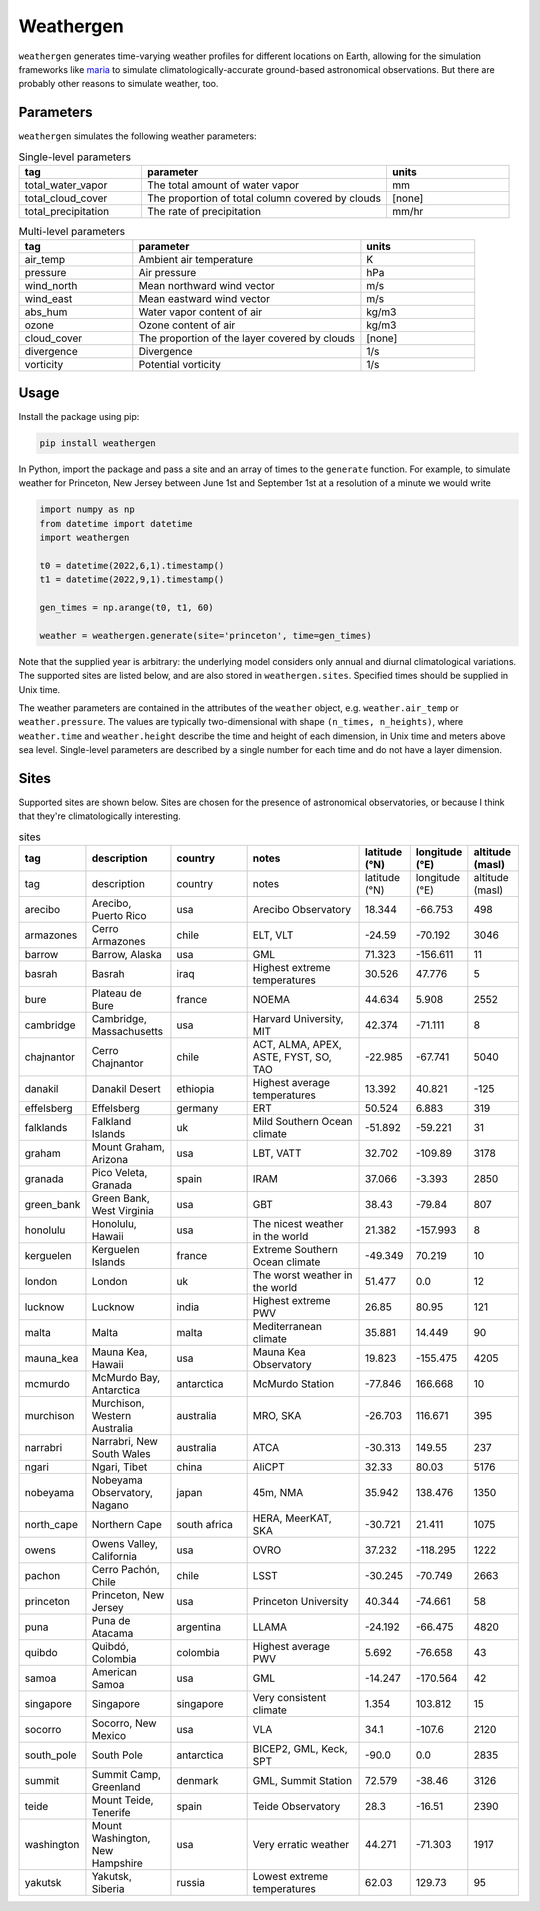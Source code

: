 Weathergen
==========

``weathergen`` generates time-varying weather profiles for different locations on Earth, allowing for the simulation frameworks like `maria <https://github.com/thomaswmorris/maria>`_ to simulate climatologically-accurate ground-based astronomical observations. But there are probably other reasons to simulate weather, too. 

Parameters
-----------

``weathergen`` simulates the following weather parameters:

.. list-table:: Single-level parameters
   :widths: 25 50 25
   :header-rows: 1

   * - tag
     - parameter
     - units
   * - total_water_vapor
     - The total amount of water vapor 
     - mm
   * - total_cloud_cover
     - The proportion of total column covered by clouds 
     - [none]
   * - total_precipitation
     - The rate of precipitation
     - mm/hr
     
.. list-table:: Multi-level parameters
   :widths: 25 50 25
   :header-rows: 1

   * - tag
     - parameter
     - units
   * - air_temp
     - Ambient air temperature 
     - K
   * - pressure
     - Air pressure
     - hPa
   * - wind_north
     - Mean northward wind vector
     - m/s
   * - wind_east
     - Mean eastward wind vector
     - m/s
   * - abs_hum
     - Water vapor content of air
     - kg/m3
   * - ozone
     - Ozone content of air 
     - kg/m3
   * - cloud_cover
     - The proportion of the layer covered by clouds 
     - [none]
   * - divergence
     - Divergence
     - 1/s
   * - vorticity
     - Potential vorticity
     - 1/s

Usage
-----

Install the package using pip:

.. code-block:: bash
    
    pip install weathergen
       
In Python, import the package and pass a site and an array of times to the ``generate`` function. For example, to simulate weather for Princeton, New Jersey between June 1st and September 1st at a resolution of a minute we would write 

.. code-block:: python

    import numpy as np
    from datetime import datetime
    import weathergen

    t0 = datetime(2022,6,1).timestamp()
    t1 = datetime(2022,9,1).timestamp()

    gen_times = np.arange(t0, t1, 60)

    weather = weathergen.generate(site='princeton', time=gen_times)

Note that the supplied year is arbitrary: the underlying model considers only annual and diurnal climatological variations. The supported sites are listed below, and are also stored in ``weathergen.sites``. Specified times should be supplied in Unix time.

The weather parameters are contained in the attributes of the ``weather`` object, e.g. ``weather.air_temp`` or ``weather.pressure``. The values are typically two-dimensional with shape ``(n_times, n_heights)``, where ``weather.time`` and ``weather.height`` describe the time and height of each dimension, in Unix time and meters above sea level. Single-level parameters are described by a single number for each time and do not have a layer dimension. 


Sites
-----

Supported sites are shown below. Sites are chosen for the presence of astronomical observatories, or because I think that they're climatologically interesting.

.. list-table:: sites
   :widths: 25 50 50 75 30 30 30
   :header-rows: 1

   * - tag
     - description
     - country
     - notes
     - latitude (°N)
     - longitude (°E)
     - altitude (masl)
   * - tag
     - description
     - country
     - notes
     - latitude (°N)
     - longitude (°E)
     - altitude (masl)
   * - arecibo
     - Arecibo, Puerto Rico
     - usa
     - Arecibo Observatory
     - 18.344
     - -66.753
     - 498
   * - armazones
     - Cerro Armazones
     - chile
     - ELT, VLT
     - -24.59
     - -70.192
     - 3046
   * - barrow
     - Barrow, Alaska
     - usa
     - GML
     - 71.323
     - -156.611
     - 11
   * - basrah
     - Basrah
     - iraq
     - Highest extreme temperatures
     - 30.526
     - 47.776
     - 5
   * - bure
     - Plateau de Bure
     - france
     - NOEMA
     - 44.634
     - 5.908
     - 2552
   * - cambridge
     - Cambridge, Massachusetts
     - usa
     - Harvard University, MIT
     - 42.374
     - -71.111
     - 8
   * - chajnantor
     - Cerro Chajnantor
     - chile
     - ACT, ALMA, APEX, ASTE, FYST, SO, TAO
     - -22.985
     - -67.741
     - 5040
   * - danakil
     - Danakil Desert
     - ethiopia
     - Highest average temperatures
     - 13.392
     - 40.821
     - -125
   * - effelsberg
     - Effelsberg
     - germany
     - ERT
     - 50.524
     - 6.883
     - 319
   * - falklands
     - Falkland Islands
     - uk
     - Mild Southern Ocean climate
     - -51.892
     - -59.221
     - 31
   * - graham
     - Mount Graham, Arizona
     - usa
     - LBT, VATT
     - 32.702
     - -109.89
     - 3178
   * - granada
     - Pico Veleta, Granada
     - spain
     - IRAM
     - 37.066
     - -3.393
     - 2850
   * - green_bank
     - Green Bank, West Virginia
     - usa
     - GBT
     - 38.43
     - -79.84
     - 807
   * - honolulu
     - Honolulu, Hawaii
     - usa
     - The nicest weather in the world
     - 21.382
     - -157.993
     - 8
   * - kerguelen
     - Kerguelen Islands
     - france
     - Extreme Southern Ocean climate
     - -49.349
     - 70.219
     - 10
   * - london
     - London
     - uk
     - The worst weather in the world
     - 51.477
     - 0.0
     - 12
   * - lucknow
     - Lucknow
     - india
     - Highest extreme PWV
     - 26.85
     - 80.95
     - 121
   * - malta
     - Malta
     - malta
     - Mediterranean climate
     - 35.881
     - 14.449
     - 90
   * - mauna_kea
     - Mauna Kea, Hawaii
     - usa
     - Mauna Kea Observatory
     - 19.823
     - -155.475
     - 4205
   * - mcmurdo
     - McMurdo Bay, Antarctica
     - antarctica
     - McMurdo Station
     - -77.846
     - 166.668
     - 10
   * - murchison
     - Murchison, Western Australia
     - australia
     - MRO, SKA
     - -26.703
     - 116.671
     - 395
   * - narrabri
     - Narrabri, New South Wales
     - australia
     - ATCA
     - -30.313
     - 149.55
     - 237
   * - ngari
     - Ngari, Tibet
     - china
     - AliCPT
     - 32.33
     - 80.03
     - 5176
   * - nobeyama
     - Nobeyama Observatory, Nagano
     - japan
     - 45m, NMA
     - 35.942
     - 138.476
     - 1350
   * - north_cape
     - Northern Cape
     - south africa
     - HERA, MeerKAT, SKA
     - -30.721
     - 21.411
     - 1075
   * - owens
     - Owens Valley, California
     - usa
     - OVRO
     - 37.232
     - -118.295
     - 1222
   * - pachon
     - Cerro Pachón, Chile
     - chile
     - LSST
     - -30.245
     - -70.749
     - 2663
   * - princeton
     - Princeton, New Jersey
     - usa
     - Princeton University
     - 40.344
     - -74.661
     - 58
   * - puna
     - Puna de Atacama
     - argentina
     - LLAMA
     - -24.192
     - -66.475
     - 4820
   * - quibdo
     - Quibdó, Colombia
     - colombia
     - Highest average PWV
     - 5.692
     - -76.658
     - 43
   * - samoa
     - American Samoa
     - usa
     - GML
     - -14.247
     - -170.564
     - 42
   * - singapore
     - Singapore
     - singapore
     - Very consistent climate
     - 1.354
     - 103.812
     - 15
   * - socorro
     - Socorro, New Mexico
     - usa
     - VLA
     - 34.1
     - -107.6
     - 2120
   * - south_pole
     - South Pole
     - antarctica
     - BICEP2, GML, Keck, SPT
     - -90.0
     - 0.0
     - 2835
   * - summit
     - Summit Camp, Greenland
     - denmark
     - GML, Summit Station
     - 72.579
     - -38.46
     - 3126
   * - teide
     - Mount Teide, Tenerife
     - spain
     - Teide Observatory
     - 28.3
     - -16.51
     - 2390
   * - washington
     - Mount Washington, New Hampshire
     - usa
     - Very erratic weather
     - 44.271
     - -71.303
     - 1917
   * - yakutsk
     - Yakutsk, Siberia
     - russia
     - Lowest extreme temperatures
     - 62.03
     - 129.73
     - 95
